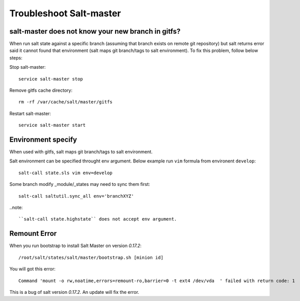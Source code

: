 .. Copyright (c) 2009, Luan Vo Ngoc
.. All rights reserved.
..
.. Redistribution and use in source and binary forms, with or without
.. modification, are permitted provided that the following conditions are met:
..
..     1. Redistributions of source code must retain the above copyright notice,
..     this list of conditions and the following disclaimer.
..     2. Redistributions in binary form must reproduce the above copyright
..     notice, this list of conditions and the following disclaimer in the
..     documentation and/or other materials provided with the distribution.
..
.. THIS SOFTWARE IS PROVIDED BY THE COPYRIGHT HOLDERS AND CONTRIBUTORS "AS IS"
.. AND ANY EXPRESS OR IMPLIED WARRANTIES, INCLUDING, BUT NOT LIMITED TO,
.. THE IMPLIED WARRANTIES OF MERCHANTABILITY AND FITNESS FOR A PARTICULAR
.. PURPOSE ARE DISCLAIMED. IN NO EVENT SHALL THE COPYRIGHT OWNER OR CONTRIBUTORS
.. BE LIABLE FOR ANY DIRECT, INDIRECT, INCIDENTAL, SPECIAL, EXEMPLARY, OR
.. CONSEQUENTIAL DAMAGES (INCLUDING, BUT NOT LIMITED TO, PROCUREMENT OF
.. SUBSTITUTE GOODS OR SERVICES; LOSS OF USE, DATA, OR PROFITS; OR BUSINESS
.. INTERRUPTION) HOWEVER CAUSED AND ON ANY THEORY OF LIABILITY, WHETHER IN
.. CONTRACT, STRICT LIABILITY, OR TORT (INCLUDING NEGLIGENCE OR OTHERWISE)
.. ARISING IN ANY WAY OUT OF THE USE OF THIS SOFTWARE, EVEN IF ADVISED OF THE
.. POSSIBILITY OF SUCH DAMAGE.

Troubleshoot Salt-master
========================

salt-master does not know your new branch in gitfs?
---------------------------------------------------

When run salt state against a specific branch (assuming that branch exists
on remote git repository) but salt returns error said it cannot found that
environment (salt maps git branch/tags to salt environment). To fix this
problem, follow below steps:

Stop salt-master::

  service salt-master stop

Remove gitfs cache directory::

  rm -rf /var/cache/salt/master/gitfs

Restart salt-master::

  service salt-master start

Environment specify
-------------------

When used with gitfs, salt maps git branch/tags to salt environment.

Salt environment can be specified throught env argument. Below example
run ``vim`` formula from environent ``develop``::

  salt-call state.sls vim env=develop

Some branch modify _module/_states may need to sync them first::

  salt-call saltutil.sync_all env='branchXYZ'

..note::
 
   ``salt-call state.highstate`` does not accept env argument.

Remount Error
-------------

When you run bootstrap to install Salt Master on version `0.17.2`::

  /root/salt/states/salt/master/bootstrap.sh [minion id]

You will got this error::

  Command 'mount -o rw,noatime,errors=remount-ro,barrier=0 -t ext4 /dev/vda  ' failed with return code: 1

This is a bug of salt version `0.17.2`.
An update will fix the error.
